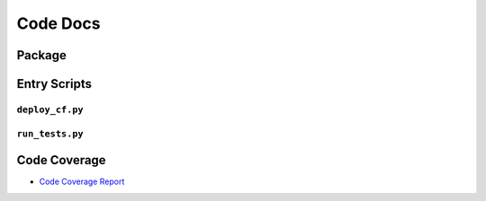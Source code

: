 Code Docs
#############

Package
*********

.. autosummary::
   :toctree: _autosummary
   :template: custom-module-template.rst
   :recursive:

   cfnStack

Entry Scripts
***************

``deploy_cf.py``
=================

.. argparse::
    :filename: ../deploy_cf.py
    :func: get_argparse
    :prog: deploy_cf.py


``run_tests.py``
=================

.. argparse::
    :filename: ../run_tests.py
    :func: get_argparse
    :prog: run_tests.py

Code Coverage
**************

* `Code Coverage Report <_static/coverage/index.html>`_

